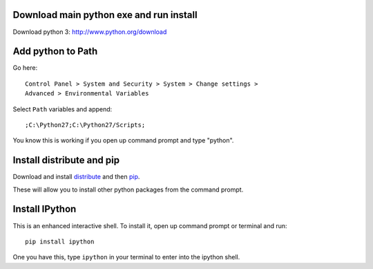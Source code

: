 ==========================================
 Download main python exe and run install
==========================================

Download python 3:
http://www.python.org/download


====================
 Add python to Path
====================

Go here::

  Control Panel > System and Security > System > Change settings >
  Advanced > Environmental Variables

Select ``Path`` variables and append::

  ;C:\Python27;C:\Python27/Scripts;

You know this is working if you open up command prompt and type "python".


==========================
Install distribute and pip
==========================

Download and install `distribute
<http://www.lfd.uci.edu/~gohlke/pythonlibs/#distribute>`_ and then `pip
<http://www.lfd.uci.edu/~gohlke/pythonlibs/#pip>`_.

These will allow you to install other python packages from the command prompt.

=================
 Install IPython
=================

This is an enhanced interactive shell. To install it, open up command
prompt or terminal and run::

  pip install ipython


One you have this, type ``ipython`` in your terminal
to enter into the ipython shell.
